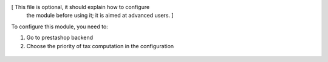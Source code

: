 [ This file is optional, it should explain how to configure
  the module before using it; it is aimed at advanced users. ]

To configure this module, you need to:

#. Go to prestashop backend
#. Choose the priority of tax computation in the configuration


.. figure:: ../static/description/image.png
   :alt: alternative description
   :width: 600 px
